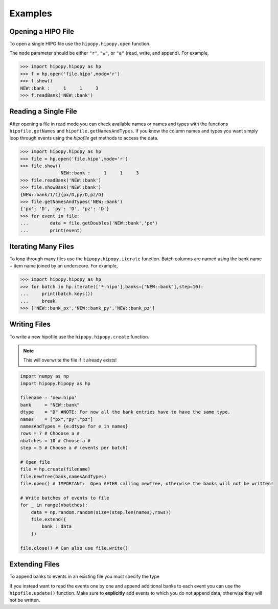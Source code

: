 Examples
========

.. _examples:

Opening a HIPO File
-------------------

To open a single HIPO file use the
``hipopy.hipopy.open`` function.

The ``mode`` parameter should be either ``"r"``, ``"w"``,
or ``"a"`` (read, write, and append).  For example,

.. code-block::

   >>> import hipopy.hipopy as hp
   >>> f = hp.open('file.hipo',mode='r')
   >>> f.show()
   NEW::bank :     1     1     3
   >>> f.readBank('NEW::bank')
   

Reading a Single File
---------------------
After opening a file in read mode you can check available 
names or names and types with the functions 
``hipofile.getNames`` and ``hipofile.getNamesAndTypes``.
If you know the column names and types you want
simply loop through events using the `hipofile` get methods
to access the data.

.. code-block:: python

   >>> import hipopy.hipopy as hp
   >>> file = hp.open('file.hipo',mode='r')
   >>> file.show()
                  NEW::bank :     1     1     3
   >>> file.readBank('NEW::bank')
   >>> file.showBank('NEW::bank')
   {NEW::bank/1/1}{px/D,py/D,pz/D}
   >>> file.getNamesAndTypes('NEW::bank')
   {'px': 'D', 'py': 'D', 'pz': 'D'}
   >>> for event in file:
   ...        data = file.getDoubles('NEW::bank','px')
   ...        print(event)

Iterating Many Files
--------------------
To loop through many files use the 
``hipopy.hipopy.iterate`` function.
Batch columns are named using the bank name + item name joined by an underscore.  For example,

.. code-block:: python

   >>> import hipopy.hipopy as hp
   >>> for batch in hp.iterate(['*.hipo'],banks=["NEW::bank"],step=10):
   ...     print(batch.keys())
   ...     break
   >>> ['NEW::bank_px','NEW::bank_py','NEW::bank_pz']

Writing Files
-------------
To write a new hipofile use the ``hipopy.hipopy.create`` function.

.. note::
   This will overwrite the file if it already exists!

.. code-block:: python

   import numpy as np
   import hipopy.hipopy as hp

   filename = 'new.hipo'
   bank     = "NEW::bank"
   dtype    = "D" #NOTE: For now all the bank entries have to have the same type.
   names    = ["px","py","pz"]
   namesAndTypes = {e:dtype for e in names}
   rows = 7 # Chooose a #
   nbatches = 10 # Choose a #
   step = 5 # Choose a # (events per batch)

   # Open file
   file = hp.create(filename)
   file.newTree(bank,namesAndTypes)
   file.open() # IMPORTANT:  Open AFTER calling newTree, otherwise the banks will not be written!

   # Write batches of events to file
   for _ in range(nbatches):
       data = np.random.random(size=(step,len(names),rows))
       file.extend({
           bank : data
       })

   file.close() # Can also use file.write()

Extending Files
---------------
To append banks to events in an existing file you must specify the type

.. code-block:: python
   :emphasize-lines: 11

   import numpy as np
   import hipopy.hipopy as hp

   filename = "out.hipo" # Recreate this in your $PWD
   bank     = "NEW::bank2"
   dtype    = "D" #NOTE: For now all the bank entries have to have the same type.
   names    = ["energy","mass"]
   namesAndTypes = {e:dtype for e in names}
   rows = 7 # Chooose a #
   nbatches = 10 # Choose a #
   step = 5 # Choose a #
   
   file = hp.recreate(filename)
   file.newTree(bank,namesAndTypes)
   file.open() # IMPORTANT!  Open AFTER calling newTree, otherwise the banks will not be written!
   
   # Write events to file
   for _ in range(nbatches):
      data = np.random.random(size=(step,len(names),rows))
      file.extend({
         bank : data
      })
   
   file.close() #IMPORTANT! ( Can also use file.write() )

If you instead want to read the events one by one and append additional banks
to each event you can use the ``hipofile.update()`` function.  Make sure to 
**explicitly** add events to which you do not append data, otherwise they will
not be written.

.. code-block:: python
   :emphasize-lines: 23
   
   import numpy as np
   import hipopy.hipopy as hp
   
   # Open file
   filename = "test.hipo" # Recreate this in your $PWD
   bank     = "NEW::bank2"
   dtype    = "D" #NOTE: For now all the bank entries have to have the same type.
   names    = ["energy","mass"]
   namesAndTypes = {e:dtype for e in names}
   rows = 7 # Chooose a #
   nbatches = 10 # Choose a #
   step = 1 # Choose a #
   
   file = hp.recreate(filename)
   file.newTree(bank,namesAndTypes)
   file.open() # IMPORTANT!  Open AFTER calling newTree, otherwise the banks will not be written!
   
   counter = 0
   
   for event in file:
       counter += 1
       data = np.random.random(size=(len(names),rows))
       
       # Add data to even events
       if counter % 2 == 0: file.update({bank : data})
       else: file.update({}) #NOTE: Important to write empty events too!
   
   file.close() #IMPORTANT!
